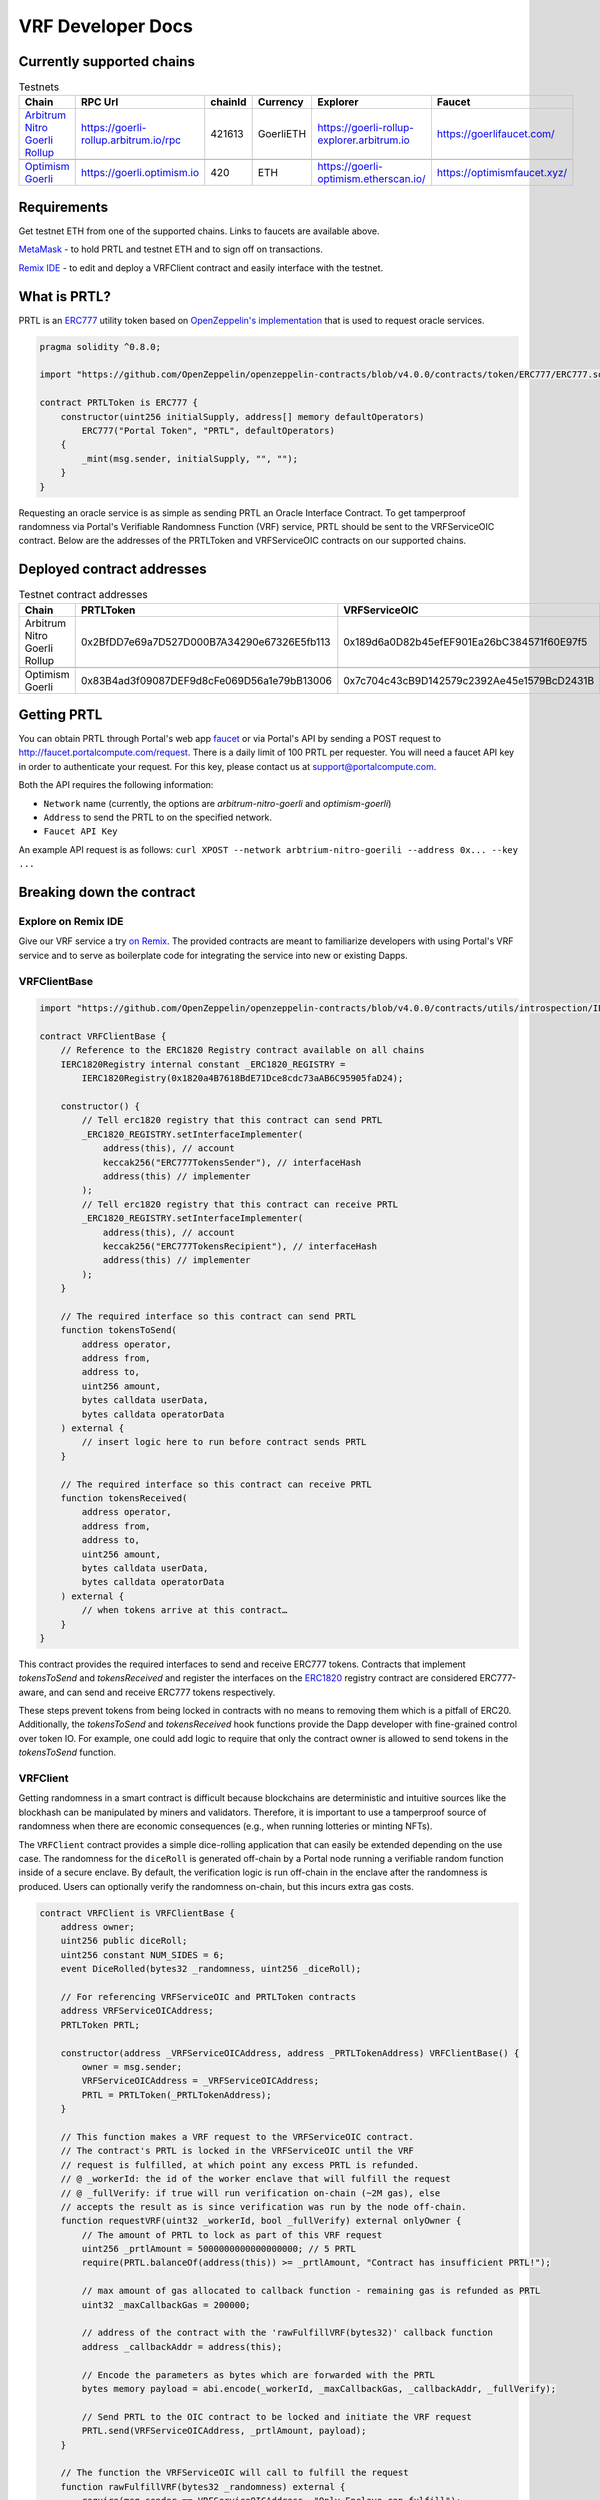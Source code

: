 .. _developer_docs_vrf:

VRF Developer Docs
==================

Currently supported chains
--------------------------
.. csv-table:: Testnets
    :header: "Chain", "RPC Url", "chainId", "Currency", "Explorer", "Faucet"
    :widths: 100, 100, 100, 100, 100, 100

    "`Arbitrum Nitro Goerli Rollup <https://offchainlabs.com/>`_", "https://goerli-rollup.arbitrum.io/rpc", 421613, GoerliETH, "https://goerli-rollup-explorer.arbitrum.io", "https://goerlifaucet.com/"

    "`Optimism Goerli <https://www.optimism.io/>`_", "https://goerli.optimism.io", 420, "ETH", "https://goerli-optimism.etherscan.io/", "https://optimismfaucet.xyz/"



Requirements
------------
Get testnet ETH from one of the supported chains. Links to faucets are available above. 

`MetaMask <https://metamask.io/>`_ - to hold PRTL and testnet ETH and to sign off on transactions.

`Remix IDE <https://remix.ethereum.org/>`_ - to edit and deploy a VRFClient contract and easily interface with the testnet.


What is PRTL?
-------------
PRTL is an `ERC777 <https://eips.ethereum.org/EIPS/eip-777>`_ utility token based on `OpenZeppelin's implementation <https://docs.openzeppelin.com/contracts/4.x/erc777>`_ that is used to request oracle services.


.. code-block:: javascript

    pragma solidity ^0.8.0;

    import "https://github.com/OpenZeppelin/openzeppelin-contracts/blob/v4.0.0/contracts/token/ERC777/ERC777.sol";

    contract PRTLToken is ERC777 {
        constructor(uint256 initialSupply, address[] memory defaultOperators)
            ERC777("Portal Token", "PRTL", defaultOperators)
        {
            _mint(msg.sender, initialSupply, "", "");
        }
    }

Requesting an oracle service is as simple as sending PRTL an Oracle Interface Contract. To get tamperproof randomness via Portal's Verifiable Randomness Function (VRF) service, PRTL should be sent to the VRFServiceOIC contract. Below are the addresses of the PRTLToken and VRFServiceOIC contracts on our supported chains.

Deployed contract addresses
---------------------------
.. csv-table:: Testnet contract addresses
    :header: "Chain", "PRTLToken", "VRFServiceOIC"
    :widths: 100, 100, 100

    "Arbitrum Nitro Goerli Rollup", 0x2BfDD7e69a7D527D000B7A34290e67326E5fb113, 0x189d6a0D82b45efEF901Ea26bC384571f60E97f5 

    "Optimism Goerli", 0x83B4ad3f09087DEF9d8cFe069D56a1e79bB13006, 0x7c704c43cB9D142579c2392Ae45e1579BcD2431B

Getting PRTL
------------
You can obtain PRTL through Portal's web app `faucet <http://faucet.portalcompute.com>`_ or via Portal's API by sending a POST request to http://faucet.portalcompute.com/request. There is a daily limit of 100 PRTL per requester. You will need a faucet API key in order to authenticate your request. For this key, please contact us at support@portalcompute.com.

Both the API requires the following information:

- ``Network`` name (currently, the options are `arbitrum-nitro-goerli` and `optimism-goerli`)

- ``Address`` to send the PRTL to on the specified network.

- ``Faucet API Key``

An example API request is as follows:
``curl XPOST --network arbtrium-nitro-goerili --address 0x... --key ...``

Breaking down the contract
--------------------------

Explore on Remix IDE
....................
Give our VRF service a try `on Remix <https://remix.ethereum.org/#url=https://github.com/PortalCompute/portal_docs/blob/main/sample_code/VRFClient.sol>`_. The provided contracts are meant to familiarize developers with using Portal's VRF service and to serve as boilerplate code for integrating the service into new or existing Dapps.

VRFClientBase
.............
.. code-block:: javascript

    import "https://github.com/OpenZeppelin/openzeppelin-contracts/blob/v4.0.0/contracts/utils/introspection/IERC1820Registry.sol";

    contract VRFClientBase {
        // Reference to the ERC1820 Registry contract available on all chains
        IERC1820Registry internal constant _ERC1820_REGISTRY =
            IERC1820Registry(0x1820a4B7618BdE71Dce8cdc73aAB6C95905faD24);

        constructor() {
            // Tell erc1820 registry that this contract can send PRTL 
            _ERC1820_REGISTRY.setInterfaceImplementer(
                address(this), // account
                keccak256("ERC777TokensSender"), // interfaceHash
                address(this) // implementer
            );
            // Tell erc1820 registry that this contract can receive PRTL 
            _ERC1820_REGISTRY.setInterfaceImplementer(
                address(this), // account
                keccak256("ERC777TokensRecipient"), // interfaceHash
                address(this) // implementer
            );
        }
        
        // The required interface so this contract can send PRTL
        function tokensToSend(
            address operator,
            address from,
            address to,
            uint256 amount,
            bytes calldata userData,
            bytes calldata operatorData
        ) external {
            // insert logic here to run before contract sends PRTL
        }

        // The required interface so this contract can receive PRTL
        function tokensReceived(
            address operator,
            address from,
            address to,
            uint256 amount,
            bytes calldata userData,
            bytes calldata operatorData
        ) external {
            // when tokens arrive at this contract…
        }
    }

This contract provides the required interfaces to send and receive ERC777 tokens. Contracts that implement `tokensToSend` and `tokensReceived` and register the interfaces on the `ERC1820 <https://eips.ethereum.org/EIPS/eip-1820>`_ registry contract are considered ERC777-aware, and can send and receive ERC777 tokens respectively. 

These steps prevent tokens from being locked in contracts with no means to removing them which is a pitfall of ERC20. Additionally, the `tokensToSend` and `tokensReceived` hook functions provide the Dapp developer with fine-grained control over token IO. For example, one could add logic to require that only the contract owner is allowed to send tokens in the `tokensToSend` function. 



VRFClient
.........
Getting randomness in a smart contract is difficult because blockchains are deterministic and intuitive sources like the blockhash can be manipulated by miners and validators. Therefore, it is important to use a tamperproof source of randomness when there are economic consequences (e.g., when running lotteries or minting NFTs). 

The ``VRFClient`` contract provides a simple dice-rolling application that can easily be extended depending on the use case. The randomness for the ``diceRoll`` is generated off-chain by a Portal node running a verifiable random function inside of a secure enclave. By default, the verification logic is run off-chain in the enclave after the randomness is produced. Users can optionally verify the randomness on-chain, but this incurs extra gas costs. 

.. code-block:: javascript

    contract VRFClient is VRFClientBase {
        address owner;
        uint256 public diceRoll;
        uint256 constant NUM_SIDES = 6;
        event DiceRolled(bytes32 _randomness, uint256 _diceRoll);

        // For referencing VRFServiceOIC and PRTLToken contracts
        address VRFServiceOICAddress; 
        PRTLToken PRTL;

        constructor(address _VRFServiceOICAddress, address _PRTLTokenAddress) VRFClientBase() {
            owner = msg.sender;
            VRFServiceOICAddress = _VRFServiceOICAddress;
            PRTL = PRTLToken(_PRTLTokenAddress);
        }

        // This function makes a VRF request to the VRFServiceOIC contract.
        // The contract's PRTL is locked in the VRFServiceOIC until the VRF
        // request is fulfilled, at which point any excess PRTL is refunded. 
        // @ _workerId: the id of the worker enclave that will fulfill the request
        // @ _fullVerify: if true will run verification on-chain (~2M gas), else 
        // accepts the result as is since verification was run by the node off-chain.
        function requestVRF(uint32 _workerId, bool _fullVerify) external onlyOwner {
            // The amount of PRTL to lock as part of this VRF request
            uint256 _prtlAmount = 5000000000000000000; // 5 PRTL
            require(PRTL.balanceOf(address(this)) >= _prtlAmount, "Contract has insufficient PRTL!");
            
            // max amount of gas allocated to callback function - remaining gas is refunded as PRTL
            uint32 _maxCallbackGas = 200000;
            
            // address of the contract with the 'rawFulfillVRF(bytes32)' callback function
            address _callbackAddr = address(this);

            // Encode the parameters as bytes which are forwarded with the PRTL
            bytes memory payload = abi.encode(_workerId, _maxCallbackGas, _callbackAddr, _fullVerify);

            // Send PRTL to the OIC contract to be locked and initiate the VRF request
            PRTL.send(VRFServiceOICAddress, _prtlAmount, payload);
        }

        // The function the VRFServiceOIC will call to fulfill the request
        function rawFulfillVRF(bytes32 _randomness) external {
            require(msg.sender == VRFServiceOICAddress, "Only Enclave can fulfill");
            // call the user defined callback()
            fulfillVRF(_randomness);
        }

        // This is the user's callback function. Only the specified VRFServiceOIC contract 
        // can call this function. Any logic to consume the _randomness is implemented here:
        function fulfillVRF(bytes32 _randomness) internal {
            // random dice roll between [1,NUM_SIDES]
            diceRoll = (uint256(_randomness) % NUM_SIDES) + 1;

            // Perform some action using result
            // - mint nft
            // - run lottery
            // - game action
            // ...  

            // Emit an event to notify a frontend
            emit DiceRolled(_randomness, diceRoll);
        }

        modifier onlyOwner() {
            require(msg.sender == owner);
            _;
        }
    }

VRF requests are made when the ``VRFClient`` contract's owner executes the ``requestVRF`` function. This function will lock PRTL in the ``VRFServiceOIC`` contract and notify an off-chain node to perform the VRF computation in their worker enclave. Upon completing the computation, the node forwards an enclave-signed transaction that contains the requested randomness to the ``VRFServiceOIC``. This contract then executes the ``rawFulfillVRF`` function at the ``_callbackAddr`` contract address which in turn will execute the client-defined ``fulfillVRF`` function that contains the business logic to use the randomness (e.g., roll dice). 

The main requirements are that the ``VRFClient`` contract holds enough PRTL tokens to issue a request and that the ``rawFulfillVRF`` and ``fulfillVRF`` functions are implemented. For convenience in this demo, multiple values are hardcoded:

- ``uint32 _workerId``: The identifier of a registered worker enclave in the ``VRFServiceOIC``. This worker enclave is hosted by a node and will execute the VRF computation. 

- ``bool _fullVerify``: When ``true`` the fulfilled randomness will be verified on-chain to ensure it was correctly computed from the ``hash(blockhash || workerId || requestId)``. When ``false``, the on-chain verification is skipped, saving ~20x the gas. Since verification was already run off-chain in the worker enclave, it is sufficient to simply check that the fulfillment transaction came from the expected enclave worker.

- ``uint256 _prtlAmount``: The amount of PRTL to lock as part of the VRF request, where 1 PRTL == 10^18. Note that excess PRTL will be refunded back to the `VRFClient` contract upon the fulfillment of the request. In this example, we hardcode locking 5 PRTL to ensure enough PRTL is sent for on-chain verification. 

- ``uint32 _maxCallbackGas``: The amount of gas to supply the client-defined callback function ``fulfillVRF``. Any remaining gas is refunded to the client in PRTL.

- ``address _callbackAddr``: The address of the contract containing the client-defined callback function. In this demo, this is simply the ``VRFClient`` contract address.

- ``bytes memory payload``: The abi-encoded bytes to include when sending PRTL to the ``VRFServiceOIC``. This is computed via ``abi.encode(_workerId, _maxCallbackGas, _callbackAddr, _fullVerify)`` and allows us to pay for the request and specify the parameters in a single transaction.


Deploy a VRFClient contract
...........................
The following documents how to deploy a ``VRFClient`` contract in the Remix environment.

.. |pre_click_compile| image:: ../images/pre_click_compile.png
.. |post_click_compile| image:: ../images/post_click_compile.png
.. |network_select| image:: ../images/network_select.png
.. |deploy_env| image:: ../images/deploy_env.png
.. |pre_click_deploy| image:: ../images/pre_click_deploy.png
.. |deploy_confirmation| image:: ../images/deploy_confirmation.png
.. |copy_deployed_address| image:: ../images/copy_deployed_address.png
.. |initial_diceroll| image:: ../images/initial_diceroll.png

.. csv-table::  
    :width: 100%

    "Open the `VRFClient contract in Remix <https://remix.ethereum.org/#url=https://github.com/PortalCompute/portal_docs/blob/main/sample_code/VRFClient.sol>`_.",  
    "| Navigate to the `SOLIDITY COMPILER` tab 
    | and click `Compile VRFClient.sol`.", |pre_click_compile|
    "| After compilation, the dropdown menu. 
    | with publishing options will be visible.", |post_click_compile|
    "| Ensure MetaMask has the desired test network
    | set. In this demo we use Arbitrum Nitro.", |network_select|
    "| Navigate to the `DEPLOY & RUN TRANSACTIONS`
    | tab and select `Injected Provider - Metamask` 
    | under the `ENVIRONMENT` dropdown. (You will
    | have to allow Remix to interact with MetaMask).", |deploy_env| 
    "| Select the ``VRFClient`` contract, insert the 
    | comma-separated ``_VRFServiceOICAddress`` and 
    | ``_PRTLTokenAddress``, then click `Deploy.`
    | See here for :ref:`Deployed contract addresses`.", |pre_click_deploy|
    "| MetaMask will ask you to confirm the
    | transaction to deploy the ``VRFClient`` contract.  ", |deploy_confirmation|
    "| The deployed ``VRFClient`` contract will be
    | available under the `Deployed Contracts` section.
    | 
    | Click the `Copy` icon to copy the contract 
    | address to your clipboard.", |copy_deployed_address|
    "| Clicking `diceRoll` should return the
    | default value ``0``.", |initial_diceroll|

Send PRTL to the VRFClient contract
...................................
.. |assets| image:: ../images/assets.png
.. |view_send_prtl| image:: ../images/view_send_prtl.png
.. |click_send_prtl| image:: ../images/click_send_prtl.png
.. |confirm_send_prtl| image:: ../images/confirm_send_prtl.png
.. |send_prtl_confirmation| image:: ../images/send_prtl_confirmation.png

In order for the ``VRFClient`` contract to make VRF requests, it needs PRTL. The following documents how to transfer PRTL to the ``VRFClient`` contract. See section :ref:`Getting PRTL` to learn how to get PRTL into your wallet.

.. csv-table::  

    "| Select the PRTL token from the `Assets` tab.", |assets|
    "| Click `Send`.", |view_send_prtl|
    "| Paste the deployed ``VRFClient`` contract
    | address, enter a PRTL amount, and 
    | click `Next`.", |click_send_prtl|
    "| Click `Confirm` to approve the transaction.", |confirm_send_prtl|
    "| Verify the PRTL was sent.", |send_prtl_confirmation|

Interacting with the VRFClient contract
.......................................
At this point, the ``VRFClient`` contract should be deployed to the desired testnet and is supplied with PRTL tokens. The following documents how to make VRF requests from Remix.

.. |pre_request| image:: ../images/pre_request.png
.. |confirm_request| image:: ../images/confirm_request.png
.. |request_confirmation| image:: ../images/request_confirmation.png
.. |final_diceroll| image:: ../images/final_diceroll.png
.. csv-table::  

    "| Return to the `Deployed Contracts` section. Enter
    | values for ``_workerId`` and ``_fullVerify``. For this
    | demo we choose ``0`` and ``true`` respectively to 
    | select worker 0 and do on-chain verification. 
    | 
    | Click `requestVRF` to issue the request.", |pre_request|
    "| MetaMask will ask you to confirm the
    | transaction.", |confirm_request|
    "| Verify that the transaction was sent at
    | the bottom of the IDE.", |request_confirmation|
    "| The Node's enclave worker will process the
    | request and post the fulfillment transaction
    | back on-chain. The time to respond despends on the 
    | congestion of the testnet and availability of 
    | nodes, but will likely take < 1 minute.
    | 
    | After receiving the response, clicking `diceRoll` 
    | will display the randomness result mapped to a 
    | value from one to six.", |final_diceroll|
 

Integrating with your own Dapp
------------------------------
The ``fulfillVRF`` callback function is where the ``bytes32 _randomness`` is consumed and is where custom Dapp-specific actions are defined. The sample code simply maps the randomness to a number from one to six and logs an event, but any logic from minting an NFT to running a chance-based game can be implemented here.

.. code-block:: javascript

    // This is the user's callback function. Only the specified VRFServiceOIC contract 
    // can call this function. Any logic to consume the _randomness is implemented here:
    function fulfillVRF(bytes32 _randomness) internal {
        // random dice roll between [1,NUM_SIDES]
        diceRoll = (uint256(_randomness) % NUM_SIDES) + 1;

        // Perform some action using result
        // - mint nft
        // - run lottery
        // - game action
        // ...  

        // Emit an event to notify a frontend
        emit DiceRolled(_randomness, diceRoll);
    }



